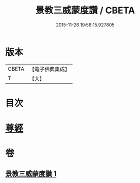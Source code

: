 #+TITLE: 景教三威蒙度讚 / CBETA
#+DATE: 2015-11-26 19:56:15.927805
* 版本
 |     CBETA|【電子佛典集成】|
 |         T|【大】     |

* 目次
* [[file:KR6s0082_001.txt::001-1288b28][尊經]]
* 卷
** [[file:KR6s0082_001.txt][景教三威蒙度讚 1]]
